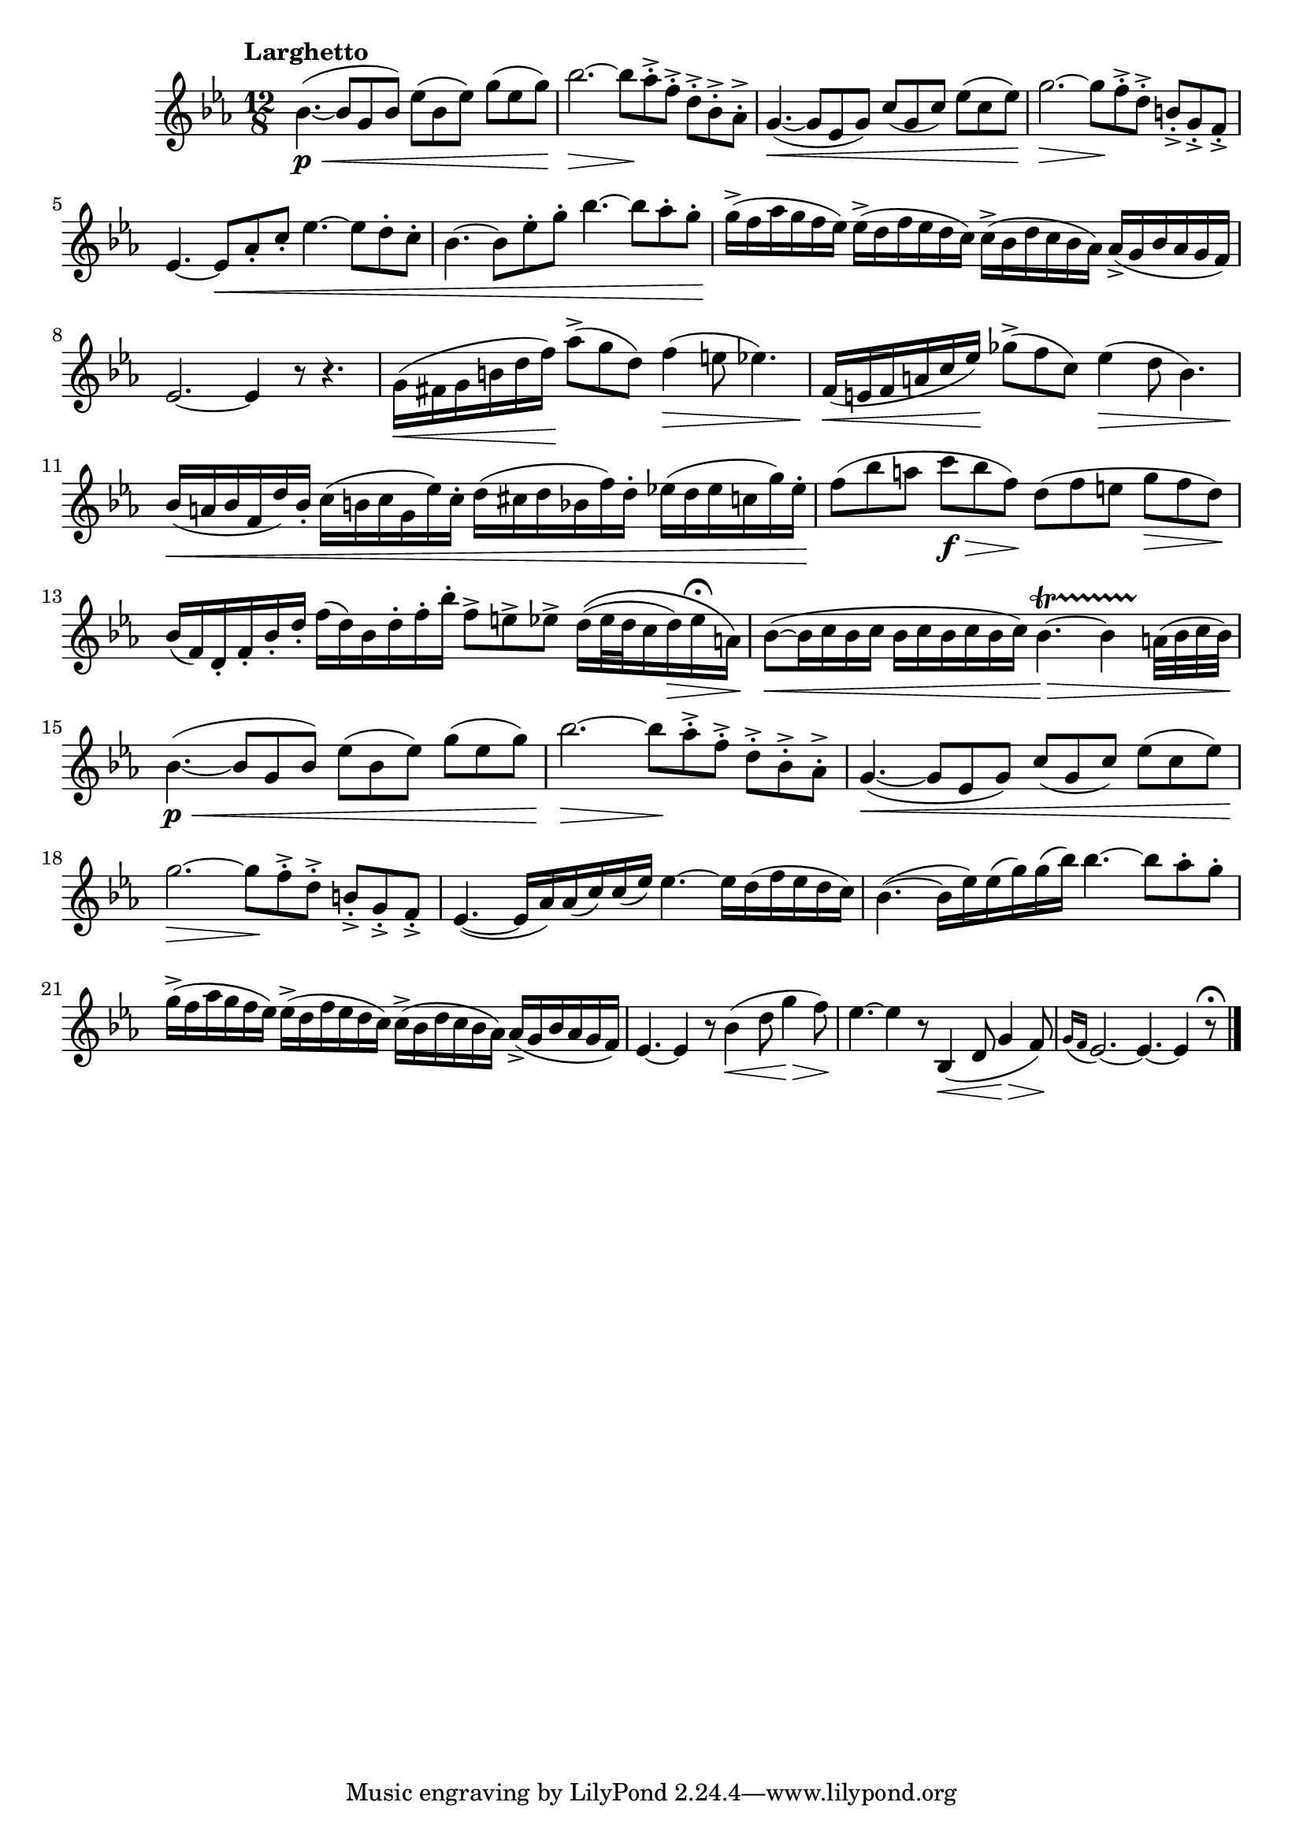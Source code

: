 \version "2.22.0"

\relative {
  \language "english"

  \transposition f

  \tempo "Larghetto"

  \key e-flat \major
  \time 12/8

  b-flat'4.~( \p \< b-flat8 g b-flat) e-flat( b-flat e-flat) g( e-flat g) |
  b-flat2.~ \> b-flat8 \! a-flat-.-> f-.-> d-.-> b-flat-.-> a-flat-.-> |
  g4.~( \< g8 e-flat g) c( g c) e-flat( c e-flat) |
  g2.~ \> g8 \! f-.-> d-.-> b-.-> g-.-> f-.-> |
  e-flat4.~8 \< a-flat-. c-. e-flat4.~ e-flat8 d-. c-. |
  b-flat4.~8 e-flat-. g-. b-flat4.~8 a-flat-. g-. |
  g16->( \! f a-flat g f e-flat) e-flat->( d f e-flat d c) c->( b-flat d c b-flat a-flat) a-flat->( g b-flat a-flat g f) |
  e-flat2.~4 r8 r4. |

  g16( \< f-sharp g b d f) \! a-flat8->( g d) f4( \> e8 e-flat4.) |
  f,16( \< e f a c e-flat) \! g-flat8->( f c) e-flat4( \> d8 b-flat4.) |
  b-flat16( \< a b-flat f d') b-flat-. c( b c g e-flat') c-. d( c-sharp d b-flat f') d-. e-flat!( d e-flat c g') e-flat-. \! |
  f8( b-flat a c \f \> b-flat f) \! d( f e g \> f d) \! |
  b-flat16( f) d-. f-. b-flat-. d-. f( d) b-flat d-. f-. b-flat-. f8-> e-> e-flat-> \shape #'((0 . 0.5) (0 . 0) (0 . 0) (0 . 0)) PhrasingSlur d16\(( e-flat32 d c16 d) \> e-flat\fermata a,\) |
  b-flat8~( \< \repeat unfold 4 { b-flat16 c } b-flat16 c) b-flat4.~\startTrillSpan \> b-flat4 a32\stopTrillSpan( b-flat c b-flat) |

  b-flat4.~( \p \< b-flat8 g b-flat) e-flat( b-flat e-flat) g( e-flat g) |
  b-flat2.~ \> b-flat8 \! a-flat-.-> f-.-> d-.-> b-flat-.-> a-flat-.-> |
  g4.~( \< g8 e-flat g) c( g c) e-flat( c e-flat) |
  g2.~ \> g8 \! f-.-> d-.-> b-.-> g-.-> f-.-> |
  e-flat4.~( e-flat16 a-flat) a-flat( c) c( e-flat) e-flat4.~16 d( f e-flat d c) |
  b-flat4.~( b-flat16 e-flat) e-flat( g) g( b-flat) b-flat4.~8 a-flat-. g-.
  g16->( f a-flat g f e-flat) e-flat->( d f e-flat d c) c->( b-flat d c b-flat a-flat) a-flat->( g b-flat a-flat g f) |
  e-flat4.~4 r8 b-flat'4( \< d8 g4 \> f8) \! |
  e-flat4.~4 r8 b-flat,4( \< d8 g4 \> f8) \! |
  \appoggiatura { g16 f } e-flat2.~4.~4 r8\fermata | \bar "|."
}
